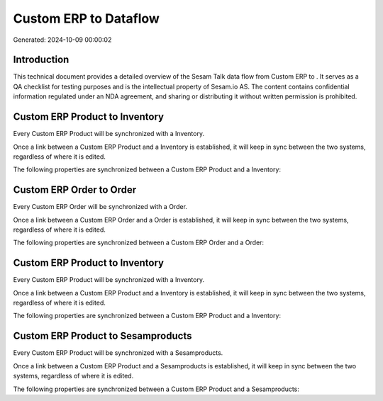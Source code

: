 =======================
Custom ERP to  Dataflow
=======================

Generated: 2024-10-09 00:00:02

Introduction
------------

This technical document provides a detailed overview of the Sesam Talk data flow from Custom ERP to . It serves as a QA checklist for testing purposes and is the intellectual property of Sesam.io AS. The content contains confidential information regulated under an NDA agreement, and sharing or distributing it without written permission is prohibited.

Custom ERP Product to  Inventory
--------------------------------
Every Custom ERP Product will be synchronized with a  Inventory.

Once a link between a Custom ERP Product and a  Inventory is established, it will keep in sync between the two systems, regardless of where it is edited.

The following properties are synchronized between a Custom ERP Product and a  Inventory:

.. list-table::
   :header-rows: 1

   * - Custom ERP Product Property
     -  Inventory Property
     -  Data Type


Custom ERP Order to  Order
--------------------------
Every Custom ERP Order will be synchronized with a  Order.

Once a link between a Custom ERP Order and a  Order is established, it will keep in sync between the two systems, regardless of where it is edited.

The following properties are synchronized between a Custom ERP Order and a  Order:

.. list-table::
   :header-rows: 1

   * - Custom ERP Order Property
     -  Order Property
     -  Data Type


Custom ERP Product to  Inventory
--------------------------------
Every Custom ERP Product will be synchronized with a  Inventory.

Once a link between a Custom ERP Product and a  Inventory is established, it will keep in sync between the two systems, regardless of where it is edited.

The following properties are synchronized between a Custom ERP Product and a  Inventory:

.. list-table::
   :header-rows: 1

   * - Custom ERP Product Property
     -  Inventory Property
     -  Data Type


Custom ERP Product to  Sesamproducts
------------------------------------
Every Custom ERP Product will be synchronized with a  Sesamproducts.

Once a link between a Custom ERP Product and a  Sesamproducts is established, it will keep in sync between the two systems, regardless of where it is edited.

The following properties are synchronized between a Custom ERP Product and a  Sesamproducts:

.. list-table::
   :header-rows: 1

   * - Custom ERP Product Property
     -  Sesamproducts Property
     -  Data Type

